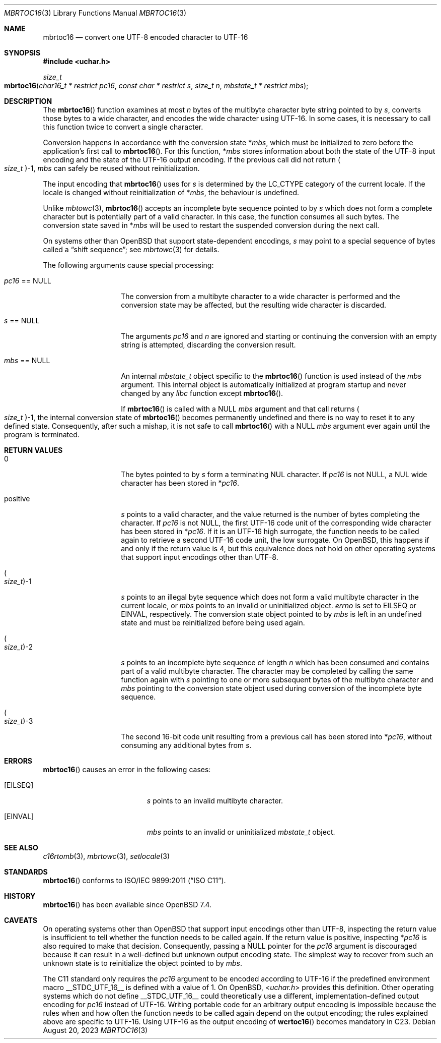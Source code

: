 .\" $OpenBSD: mbrtoc16.3,v 1.1 2023/08/20 15:02:51 schwarze Exp $
.\"
.\" Copyright 2023 Ingo Schwarze <schwarze@openbsd.org>
.\" Copyright 2010 Stefan Sperling <stsp@openbsd.org>
.\"
.\" Permission to use, copy, modify, and distribute this software for any
.\" purpose with or without fee is hereby granted, provided that the above
.\" copyright notice and this permission notice appear in all copies.
.\"
.\" THE SOFTWARE IS PROVIDED "AS IS" AND THE AUTHOR DISCLAIMS ALL WARRANTIES
.\" WITH REGARD TO THIS SOFTWARE INCLUDING ALL IMPLIED WARRANTIES OF
.\" MERCHANTABILITY AND FITNESS. IN NO EVENT SHALL THE AUTHOR BE LIABLE FOR
.\" ANY SPECIAL, DIRECT, INDIRECT, OR CONSEQUENTIAL DAMAGES OR ANY DAMAGES
.\" WHATSOEVER RESULTING FROM LOSS OF USE, DATA OR PROFITS, WHETHER IN AN
.\" ACTION OF CONTRACT, NEGLIGENCE OR OTHER TORTIOUS ACTION, ARISING OUT OF
.\" OR IN CONNECTION WITH THE USE OR PERFORMANCE OF THIS SOFTWARE.
.\"
.Dd $Mdocdate: August 20 2023 $
.Dt MBRTOC16 3
.Os
.Sh NAME
.Nm mbrtoc16
.Nd convert one UTF-8 encoded character to UTF-16
.Sh SYNOPSIS
.In uchar.h
.Ft size_t
.Fo mbrtoc16
.Fa "char16_t * restrict pc16"
.Fa "const char * restrict s"
.Fa "size_t n"
.Fa "mbstate_t * restrict mbs"
.Fc
.Sh DESCRIPTION
The
.Fn mbrtoc16
function examines at most
.Fa n
bytes of the multibyte character byte string pointed to by
.Fa s ,
converts those bytes to a wide character,
and encodes the wide character using UTF-16.
In some cases, it is necessary to call this function
twice to convert a single character.
.Pp
Conversion happens in accordance with the conversion state
.Pf * Fa mbs ,
which must be initialized to zero before the application's first call to
.Fn mbrtoc16 .
For this function,
.Pf * Fa mbs
stores information about both the state of the UTF-8 input encoding
and the state of the UTF-16 output encoding.
If the previous call did not return
.Po Vt size_t Pc Ns \-1 ,
.Fa mbs
can safely be reused without reinitialization.
.Pp
The input encoding that
.Fn mbrtoc16
uses for
.Fa s
is determined by the
.Dv LC_CTYPE
category of the current locale.
If the locale is changed without reinitialization of
.Pf * Fa mbs ,
the behaviour is undefined.
.Pp
Unlike
.Xr mbtowc 3 ,
.Fn mbrtoc16
accepts an incomplete byte sequence pointed to by
.Fa s
which does not form a complete character but is potentially part of
a valid character.
In this case, the function consumes all such bytes.
The conversion state saved in
.Pf * Fa mbs
will be used to restart the suspended conversion during the next call.
.Pp
On systems other than
.Ox
that support state-dependent encodings,
.Fa s
may point to a special sequence of bytes called a
.Dq shift sequence ;
see
.Xr mbrtowc 3
for details.
.Pp
The following arguments cause special processing:
.Bl -tag -width 012345678901
.It Fa pc16 No == Dv NULL
The conversion from a multibyte character to a wide character is performed
and the conversion state may be affected, but the resulting wide character
is discarded.
.It Fa s No == Dv NULL
The arguments
.Fa pc16
and
.Fa n
are ignored and starting or continuing the conversion with an empty string
is attempted, discarding the conversion result.
.It Fa mbs No == Dv NULL
An internal
.Vt mbstate_t
object specific to the
.Fn mbrtoc16
function is used instead of the
.Fa mbs
argument.
This internal object is automatically initialized at program startup
and never changed by any
.Em libc
function except
.Fn mbrtoc16 .
.Pp
If
.Fn mbrtoc16
is called with a
.Dv NULL
.Fa mbs
argument and that call returns
.Po Vt size_t Pc Ns \-1 ,
the internal conversion state of
.Fn mbrtoc16
becomes permanently undefined and there is no way
to reset it to any defined state.
Consequently, after such a mishap, it is not safe to call
.Fn mbrtoc16
with a
.Dv NULL
.Fa mbs
argument ever again until the program is terminated.
.El
.Sh RETURN VALUES
.Bl -tag -width 012345678901
.It 0
The bytes pointed to by
.Fa s
form a terminating NUL character.
If
.Fa pc16
is not
.Dv NULL ,
a NUL wide character has been stored in
.Pf * Fa pc16 .
.It positive
.Fa s
points to a valid character, and the value returned is the number of
bytes completing the character.
If
.Fa pc16
is not
.Dv NULL ,
the first UTF-16 code unit of the corresponding wide character
has been stored in
.Pf * Fa pc16 .
If it is an UTF-16 high surrogate, the function needs to be called
again to retrieve a second UTF-16 code unit, the low surrogate.
On
.Ox ,
this happens if and only if the return value is 4,
but this equivalence does not hold on other operating systems
that support input encodings other than UTF-8.
.It Po Vt size_t Pc Ns \-1
.Fa s
points to an illegal byte sequence which does not form a valid multibyte
character in the current locale, or
.Fa mbs
points to an invalid or uninitialized object.
.Va errno
is set to
.Er EILSEQ
or
.Er EINVAL ,
respectively.
The conversion state object pointed to by
.Fa mbs
is left in an undefined state and must be reinitialized before being
used again.
.It Po Vt size_t Pc Ns \-2
.Fa s
points to an incomplete byte sequence of length
.Fa n
which has been consumed and contains part of a valid multibyte character.
The character may be completed by calling the same function again with
.Fa s
pointing to one or more subsequent bytes of the multibyte character and
.Fa mbs
pointing to the conversion state object used during conversion of the
incomplete byte sequence.
.It Po Vt size_t Pc Ns \-3
The second 16-bit code unit resulting from a previous call
has been stored into
.Pf * Fa pc16 ,
without consuming any additional bytes from
.Fa s .
.El
.Sh ERRORS
.Fn mbrtoc16
causes an error in the following cases:
.Bl -tag -width Er
.It Bq Er EILSEQ
.Fa s
points to an invalid multibyte character.
.It Bq Er EINVAL
.Fa mbs
points to an invalid or uninitialized
.Vt mbstate_t
object.
.El
.Sh SEE ALSO
.Xr c16rtomb 3 ,
.Xr mbrtowc 3 ,
.Xr setlocale 3
.Sh STANDARDS
.Fn mbrtoc16
conforms to
.St -isoC-2011 .
.Sh HISTORY
.Fn mbrtoc16
has been available since
.Ox 7.4 .
.Sh CAVEATS
On operating systems other than
.Ox
that support input encodings other than UTF-8, inspecting the return value
is insufficient to tell whether the function needs to be called again.
If the return value is positive, inspecting
.Pf * Fa pc16
is also required to make that decision.
Consequently, passing a
.Dv NULL
pointer for the
.Fa pc16
argument is discouraged because it can result
in a well-defined but unknown output encoding state.
The simplest way to recover from such an unknown state is to
reinitialize the object pointed to by
.Fa mbs .
.Pp
The C11 standard only requires the
.Fa pc16
argument to be encoded according to UTF-16
if the predefined environment macro
.Dv __STDC_UTF_16__
is defined with a value of 1.
On
.Ox ,
.In uchar.h
provides this definition.
Other operating systems which do not define
.Dv __STDC_UTF_16__
could theoretically use a different,
implementation-defined output encoding for
.Fa pc16
instead of UTF-16.
Writing portable code for an arbitrary output encoding is impossible
because the rules when and how often the function needs to be called
again depend on the output encoding; the rules explained above are
specific to UTF-16.
Using UTF-16 as the output encoding of
.Fn wcrtoc16
becomes mandatory in C23.
